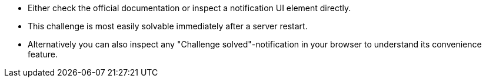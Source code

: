 * Either check the official documentation or inspect a notification UI element directly.
* This challenge is most easily solvable immediately after a server restart.
* Alternatively you can also inspect any "Challenge solved"-notification in your browser to understand its convenience feature.
